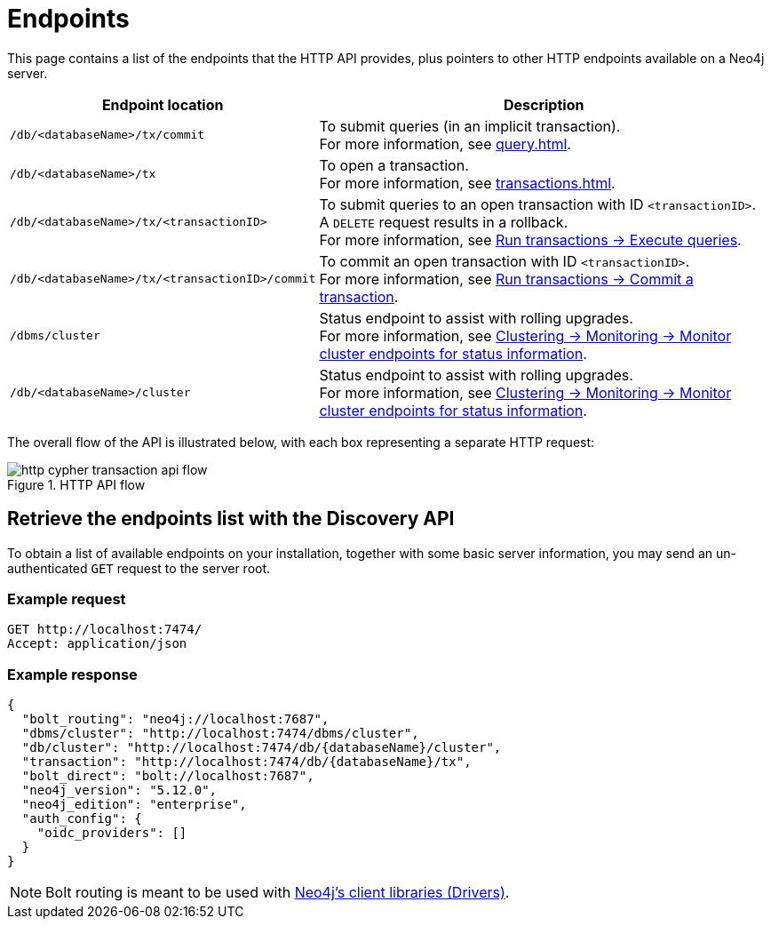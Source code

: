 :page-toclevels: -1

= Endpoints

This page contains a list of the endpoints that the HTTP API provides, plus pointers to other HTTP endpoints available on a Neo4j server.

[cols="2m, 3"]
|===
|Endpoint location |Description

|/db/<databaseName>/tx/commit
|To submit queries (in an implicit transaction). +
For more information, see xref:query.adoc[].

|/db/<databaseName>/tx
|To open a transaction. +
For more information, see xref:transactions.adoc[].

|/db/<databaseName>/tx/<transactionID>
|To submit queries to an open transaction with ID `<transactionID>`. +
A `DELETE` request results in a rollback. +
For more information, see xref:transactions.adoc#_execute_queries[Run transactions -> Execute queries].

|/db/<databaseName>/tx/<transactionID>/commit
|To commit an open transaction with ID `<transactionID>`. +
For more information, see xref:transactions.adoc#_commit_a_transaction[Run transactions -> Commit a transaction].

|/dbms/cluster
|Status endpoint to assist with rolling upgrades. +
For more information, see link:{neo4j-docs-base-uri}/operations-manual/current/clustering/monitoring/endpoints/#clustering-http-endpoints-status[Clustering -> Monitoring -> Monitor cluster endpoints for status information].

|/db/<databaseName>/cluster
|Status endpoint to assist with rolling upgrades. +
For more information, see link:{neo4j-docs-base-uri}/operations-manual/current/clustering/monitoring/endpoints/#clustering-http-endpoints-status[Clustering -> Monitoring -> Monitor cluster endpoints for status information].

|===

The overall flow of the API is illustrated below, with each box representing a separate HTTP request:

image::http-cypher-transaction-api-flow.png[title="HTTP API flow"]

[[discovery-api]]
== Retrieve the endpoints list with the Discovery API

To obtain a list of available endpoints on your installation, together with some basic server information, you may send an un-authenticated `GET` request to the server root.

====
[discrete]
=== Example request

[source, headers]
----
GET http://localhost:7474/
Accept: application/json
----

[discrete]
=== Example response

[source, JSON]
----
{
  "bolt_routing": "neo4j://localhost:7687",
  "dbms/cluster": "http://localhost:7474/dbms/cluster",
  "db/cluster": "http://localhost:7474/db/{databaseName}/cluster",
  "transaction": "http://localhost:7474/db/{databaseName}/tx",
  "bolt_direct": "bolt://localhost:7687",
  "neo4j_version": "5.12.0",
  "neo4j_edition": "enterprise",
  "auth_config": {
    "oidc_providers": []
  }
}
----
====

[NOTE]
Bolt routing is meant to be used with link:{neo4j-docs-base-uri}/create-applications/[Neo4j's client libraries (Drivers)].
